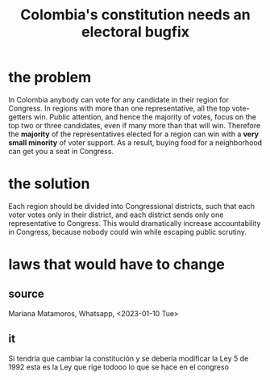 :PROPERTIES:
:ID:       9a5bd227-9e5b-4464-ba45-52eea7b510f7
:END:
#+title: Colombia's constitution needs an electoral bugfix
* the problem
  In Colombia anybody can vote for any candidate in their region for Congress.
  In regions with more than one representative, all the top vote-getters win.
  Public attention, and hence the majority of votes, focus on the top two or three candidates, even if many more than that will win.
  Therefore the *majority* of the representatives elected for a region can win with a *very small minority* of voter support.
  As a result, buying food for a neighborhood can get you a seat in Congress.
* the solution
  Each region should be divided into Congressional districts, such that each voter votes only in their district, and each district sends only one representative to Congress. This would dramatically increase accountability in Congress, because nobody could win while escaping public scrutiny.
* laws that would have to change
** source
   Mariana Matamoros, Whatsapp, <2023-01-10 Tue>
** it
   Si tendría que cambiar la constitución
   y se debería modificar la Ley 5 de 1992
   esta es la Ley que rige todooo lo que se hace en el congreso
